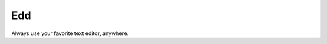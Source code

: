 
==================================================================
    Edd
==================================================================

Always use your favorite text editor, anywhere.
